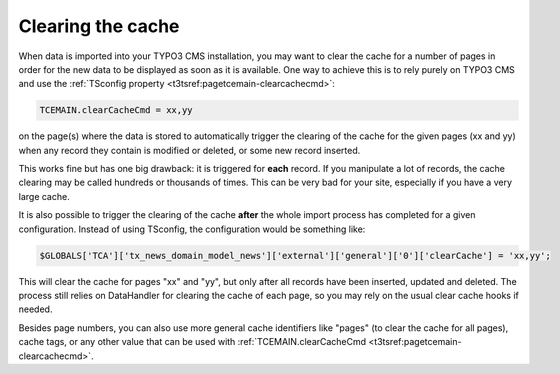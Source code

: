 ﻿.. include:: /Includes.rst.txt


.. _user-clear-cache:

Clearing the cache
^^^^^^^^^^^^^^^^^^

When data is imported into your TYPO3 CMS installation, you may want to
clear the cache for a number of pages in order for the new data to be
displayed as soon as it is available. One way to achieve this is to
rely purely on TYPO3 CMS and use the :ref:`TSconfig property <t3tsref:pagetcemain-clearcachecmd>`:

.. code-block:: typoscript

   TCEMAIN.clearCacheCmd = xx,yy

on the page(s) where the data is stored to automatically trigger the
clearing of the cache for the given pages (xx and yy) when any record
they contain is modified or deleted, or some new record inserted.

This works fine but has one big drawback: it is triggered for
**each** record. If you manipulate a lot of records, the cache
clearing may be called hundreds or thousands of times. This can be
very bad for your site, especially if you have a very large cache.

It is also possible to trigger the
clearing of the cache **after** the whole import process has
completed for a given configuration. Instead of using TSconfig, the
configuration would be something like:

.. code-block:: php

   $GLOBALS['TCA']['tx_news_domain_model_news']['external']['general']['0']['clearCache'] = 'xx,yy';

This will clear the cache for pages "xx" and "yy", but only after all
records have been inserted, updated and deleted. The process still
relies on DataHandler for clearing the cache of each page, so you may rely
on the usual clear cache hooks if needed.

Besides page numbers, you can also use more general cache identifiers
like "pages" (to clear the cache for all pages), cache tags, or any
other value that can be used with
:ref:`TCEMAIN.clearCacheCmd <t3tsref:pagetcemain-clearcachecmd>`.
